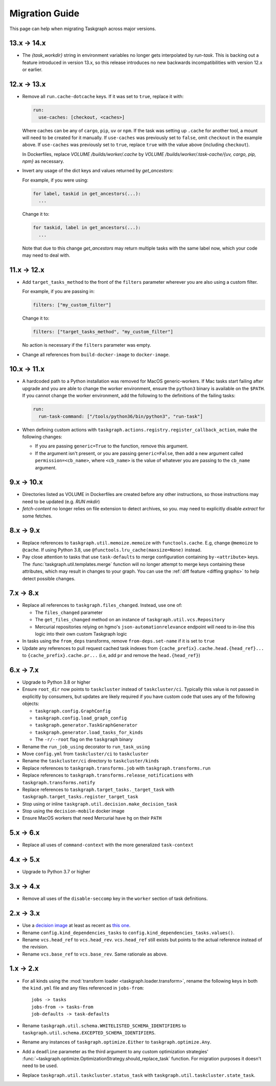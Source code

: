 Migration Guide
===============

This page can help when migrating Taskgraph across major versions.

13.x -> 14.x
------------

* The `{task_workdir}` string in environment variables no longer gets
  interpolated by `run-task`. This is backing out a feature introduced in
  version 13.x, so this release introduces no new backwards incompatibilities
  with version 12.x or earlier.

12.x -> 13.x
------------

* Remove all ``run.cache-dotcache`` keys. If it was set to ``true``, replace it
  with:

  .. code-block:: yaml

     run:
       use-caches: [checkout, <caches>]

  Where caches can be any of ``cargo``, ``pip``, ``uv`` or ``npm``. If the task
  was setting up ``.cache`` for another tool, a mount will need to be created
  for it manually. If ``use-caches`` was previously set to ``false``, omit
  ``checkout`` in the example above. If ``use-caches`` was previously set to
  ``true``, replace ``true`` with the value above (including ``checkout``).

  In Dockerfiles, replace `VOLUME /builds/worker/.cache` by
  `VOLUME /builds/worker/.task-cache/{uv, cargo, pip, npm}` as necessary.

* Invert any usage of the dict keys and values returned by `get_ancestors`:

  For example, if you were using:

  .. code-block:: python

    for label, taskid in get_ancestors(...):
      ...

  Change it to:

  .. code-block:: python

    for taskid, label in get_ancestors(...):
      ...

  Note that due to this change `get_ancestors` may return multiple tasks with
  the same label now, which your code may need to deal with.

11.x -> 12.x
------------

* Add ``target_tasks_method`` to the front of the ``filters`` parameter wherever
  you are also using a custom filter.

  For example, if you are passing in:

  .. code-block:: yaml

     filters: ["my_custom_filter"]

  Change it to:

  .. code-block:: yaml

     filters: ["target_tasks_method", "my_custom_filter"]

  No action is necessary if the ``filters`` parameter was empty.
* Change all references from ``build-docker-image`` to ``docker-image``.

10.x -> 11.x
------------

* A hardcoded path to a Python installation was removed for MacOS
  generic-workers. If Mac tasks start failing after upgrade and you are able to
  change the worker environment, ensure the ``python3`` binary is available on
  the ``$PATH``. If you cannot change the worker environment, add the following
  to the definitions of the failing tasks:

  .. code-block:: yaml

     run:
       run-task-command: ["/tools/python36/bin/python3", "run-task"]
* When defining custom actions with
  ``taskgraph.actions.registry.register_callback_action``, make the following
  changes:

  * If you are passing ``generic=True`` to the function, remove this argument.
  * If the argument isn't present, or you are passing ``generic=False``, then
    add a new argument called ``permission=<cb_name>``, where ``<cb_name>`` is
    the value of whatever you are passing to the ``cb_name`` argument.

9.x -> 10.x
-----------

* Directories listed as VOLUME in Dockerfiles are created before any other
  instructions, so those instructions may need to be updated (e.g. `RUN mkdir`)
* `fetch-content` no longer relies on file extension to detect archives, so you.
  may need to explicitly disable `extract` for some fetches.

8.x -> 9.x
----------

* Replace references to ``taskgraph.util.memoize.memoize`` with
  ``functools.cache``. E.g, change ``@memoize`` to ``@cache``. If using Python
  3.8, use ``@functools.lru_cache(maxsize=None)`` instead.
* Pay close attention to tasks that use ``task-defaults`` to merge
  configuration containing ``by-<attribute>`` keys. The
  :func:`taskgraph.util.templates.merge` function will no longer attempt to merge
  keys containing these attributes, which may result in changes to your graph.
  You can use the :ref:`diff feature <diffing graphs>` to help detect possible
  changes.

7.x -> 8.x
----------

* Replace all references to ``taskgraph.files_changed``. Instead, use one of:

  * The ``files_changed`` parameter
  * The ``get_files_changed`` method on an instance of ``taskgraph.util.vcs.Repository``
  * Mercurial repositories relying on hgmo's ``json-automationrelevance``
    endpoint will need to in-line this logic into their own custom Taskgraph
    logic
* In tasks using the ``from_deps`` transforms, remove ``from-deps.set-name`` if
  it is set to ``true``
* Update any references to pull request cached task indexes from
  ``{cache_prefix}.cache.head.{head_ref}...`` to ``{cache_prefix}.cache.pr...``
  (i.e, add ``pr`` and remove the ``head.{head_ref}``)

6.x -> 7.x
----------

* Upgrade to Python 3.8 or higher
* Ensure ``root_dir`` now points to ``taskcluster`` instead of
  ``taskcluster/ci``. Typically this value is not passed in explicitly by
  consumers, but updates are likely required if you have custom code that
  uses any of the following objects:

  * ``taskgraph.config.GraphConfig``
  * ``taskgraph.config.load_graph_config``
  * ``taskgraph.generator.TaskGraphGenerator``
  * ``taskgraph.generator.load_tasks_for_kinds``
  * The ``-r/--root`` flag on the ``taskgraph`` binary
* Rename the ``run_job_using`` decorator to ``run_task_using``
* Move ``config.yml`` from ``taskcluster/ci`` to ``taskcluster``
* Rename the ``taskcluster/ci`` directory to ``taskcluster/kinds``
* Replace references to ``taskgraph.transforms.job`` with ``taskgraph.transforms.run``
* Replace references to ``taskgraph.transforms.release_notifications`` with ``taskgraph.transforms.notify``
* Replace references to ``taskgraph.target_tasks._target_task`` with ``taskgraph.target_tasks.register_target_task``
* Stop using or inline ``taskgraph.util.decision.make_decision_task``
* Stop using the ``decision-mobile`` docker image
* Ensure MacOS workers that need Mercurial have ``hg`` on their ``PATH``

5.x -> 6.x
----------

* Replace all uses of ``command-context`` with the more generalized ``task-context``

4.x -> 5.x
----------

* Upgrade to Python 3.7 or higher

3.x -> 4.x
----------

* Remove all uses of the ``disable-seccomp`` key in the ``worker`` section of task definitions.

2.x -> 3.x
----------

* Use a `decision image <https://hub.docker.com/r/mozillareleases/taskgraph/tags>`_ at least as recent as `this one <https://hub.docker.com/layers/taskgraph/mozillareleases/taskgraph/decision-e878f3e1534b0fd8584921db9eb0f194c243566649667eedaf21ed5055f06a42/images/sha256-4c8cf846d6be5dfd61624121f75d62d828b0e5fcbd49950fce23bf5389720a70>`_.
* Rename ``config.kind_dependencies_tasks`` to ``config.kind_dependencies_tasks.values()``.
* Rename ``vcs.head_ref`` to ``vcs.head_rev``. ``vcs.head_ref`` still exists but points to the actual reference instead of the revision.
* Rename ``vcs.base_ref`` to ``vcs.base_rev``. Same rationale as above.


1.x -> 2.x
----------

* For all kinds using the :mod:`transform loader <taskgraph.loader.transform>`,
  rename the following keys in both the ``kind.yml`` file and any files referenced
  in ``jobs-from``::

    jobs -> tasks
    jobs-from -> tasks-from
    job-defaults -> task-defaults

* Rename ``taskgraph.util.schema.WHITELISTED_SCHEMA_IDENTIFIERS`` to
  ``taskgraph.util.schema.EXCEPTED_SCHEMA_IDENTIFIERS``.

* Rename any instances of ``taskgraph.optimize.Either`` to
  ``taskgraph.optimize.Any``.

* Add a ``deadline`` parameter as the third argument to any custom optimization
  strategies'
  :func:`~taskgraph.optimize.OptimizationStrategy.should_replace_task`
  function. For migration purposes it doesn't need to be used.

* Replace ``taskgraph.util.taskcluster.status_task`` with
  ``taskgraph.util.taskcluster.state_task``.
